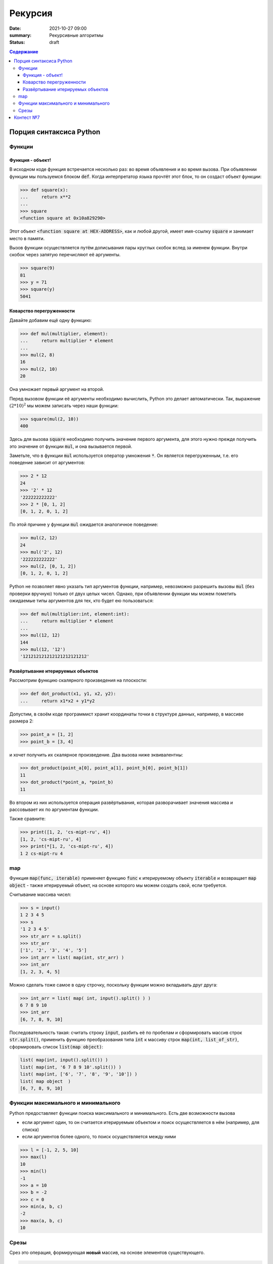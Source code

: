 Рекурсия
############################################

:date: 2021-10-27 09:00
:summary: Рекурсивные алгоритмы
:status: draft

.. default-role:: code
.. contents:: Содержание

Порция синтаксиса Python
========================


Функции
-------

Функция - объект!
^^^^^^^^^^^^^^^^^
В исходном коде функция встречается несколько раз: во время объявления и во время вызова.
При объявлении функции мы пользуемся блоком `def`.
Когда интерпретатор языка прочтёт этот блок, то он создаст объект функции:

.. code-block:: pycon

  >>> def square(x):
  ...     return x**2
  ...
  >>> square
  <function square at 0x10a829290>

Этот объект `<function square at HEX-ADDRESS>`, как и любой другой, имеет имя-ссылку `square` и занимает место в памяти.

Вызов функции осуществляется путём дописывания пары круглых скобок вслед за именем функции.
Внутри скобок через запятую перечисляют её аргументы.

.. code-block:: pycon

  >>> square(9)
  81
  >>> y = 71
  >>> square(y)
  5041

Коварство перегруженности
^^^^^^^^^^^^^^^^^^^^^^^^^

Давайте добавим ещё одну функцию:

.. code-block:: pycon

  >>> def mul(multiplier, element):
  ...     return multiplier * element
  ...
  >>> mul(2, 8)
  16
  >>> mul(2, 10)
  20

Она умножает первый аргумент на второй.

Перед вызовом функции её аргументы необходимо вычислить, Python это делает автоматически.
Так, выражение :math:`(2*10)^2` мы можем записать через наши функции:

.. code-block:: pycon

  >>> square(mul(2, 10))
  400

Здесь для вызова `square` необходимо получить значение первого аргумента, для этого нужно прежде получить это значение от функции `mul`, и она вызывается первой.

Заметьте, что в функции `mul` используется оператор умножения `*`.
Он является перегруженным, т.е. его поведение зависит от аргументов:

.. code-block:: pycon

  >>> 2 * 12
  24
  >>> '2' * 12
  '222222222222'
  >>> 2 * [0, 1, 2]
  [0, 1, 2, 0, 1, 2]

По этой причине у функции `mul` ожидается аналогичное поведение:

.. code-block:: pycon

  >>> mul(2, 12)
  24
  >>> mul('2', 12)
  '222222222222'
  >>> mul(2, [0, 1, 2])
  [0, 1, 2, 0, 1, 2]

Python не позволяет явно указать тип аргументов функции, например, невозможно разрешить вызовы `mul` (без проверки вручную) только от двух целых чисел.
Однако, при объявлении функции мы можем пометить ожидаемые типы аргументов для тех, кто будет ею пользоваться:

.. code-block:: pycon

  >>> def mul(multiplier:int, element:int):
  ...     return multiplier * element
  ...
  >>> mul(12, 12)
  144
  >>> mul(12, '12')
  '121212121212121212121212'

Развёртывание итерируемых объектов
^^^^^^^^^^^^^^^^^^^^^^^^^^^^^^^^^^
Рассмотрим функцию скалярного произведения на плоскости:

.. code-block:: pycon

  >>> def dot_product(x1, y1, x2, y2):
  ...     return x1*x2 + y1*y2

Допустим, в своём коде программист хранит координаты точки в структуре данных, например, в массиве размера 2:

.. code-block:: pycon

  >>> point_a = [1, 2]
  >>> point_b = [3, 4]

и хочет получить их скалярное произведение.
Два вызова ниже эквивалентны:

.. code-block:: pycon

  >>> dot_product(point_a[0], point_a[1], point_b[0], point_b[1])
  11
  >>> dot_product(*point_a, *point_b)
  11

Во втором из них используется операция развёртывания, которая разворачивает значения массива и рассовывает их по аргументам функции.

Также сравните:

.. code-block:: pycon

  >>> print([1, 2, 'cs-mipt-ru', 4])
  [1, 2, 'cs-mipt-ru', 4]
  >>> print(*[1, 2, 'cs-mipt-ru', 4])
  1 2 cs-mipt-ru 4


map
---
Функция `map(func, iterable)` применяет функцию `func` к итерируемому объекту `iterable` и возвращает `map object` - также итерируемый объект, на основе которого мы можем создать свой, если требуется.

Считывание массива чисел:

.. code-block:: pycon

  >>> s = input()
  1 2 3 4 5
  >>> s
  '1 2 3 4 5'
  >>> str_arr = s.split()
  >>> str_arr
  ['1', '2', '3', '4', '5']
  >>> int_arr = list( map(int, str_arr) )
  >>> int_arr
  [1, 2, 3, 4, 5]

Можно сделать тоже самое в одну строчку, поскольку функции можно вкладывать друг друга:

.. code-block:: pycon

  >>> int_arr = list( map( int, input().split() ) )
  6 7 8 9 10
  >>> int_arr
  [6, 7, 8, 9, 10]

Последовательность такая: считать строку `input`, разбить её по пробелам и сформировать массив строк `str.split()`, применить функцию преобразования типа `int` к массиву строк `map(int, list_of_str)`, сформировать список `list(map object)`:

.. code-block:: python

  list( map(int, input().split()) )
  list( map(int, '6 7 8 9 10'.split()) )
  list( map(int, ['6', '7', '8', '9', '10']) )
  list( map object  )
  [6, 7, 8, 9, 10]

Функции максимального и минимального
------------------------------------
Python предоставляет функции поиска максимального и минимального.
Есть две возможности вызова

- если аргумент один, то он считается итерируемым объектом и поиск осуществляется в нём (например, для списка)
- если аргументов более одного, то поиск осуществляется между ними

.. code-block:: pycon

  >>> l = [-1, 2, 5, 10]
  >>> max(l)
  10
  >>> min(l)
  -1
  >>> a = 10
  >>> b = -2
  >>> c = 0
  >>> min(a, b, c)
  -2
  >>> max(a, b, c)
  10

Срезы
-----
Срез это операция, формирующая **новый** массив, на основе элементов существующего.

.. code-block:: pycon

  >>> l = list( range(10)  )
  >>> l
  [0, 1, 2, 3, 4, 5, 6, 7, 8, 9]
  >>> l[5:]
  [5, 6, 7, 8, 9]
  >>> l[5:7]
  [5, 6]
  >>> l[:7]
  [0, 1, 2, 3, 4, 5, 6]
  >>> l[::2]
  [0, 2, 4, 6, 8]
  >>> l[2:9:3]
  [2, 5, 8]

Работа последнего среза аналогична следующему коду:

.. code-block:: pycon

  >>> slice = []
  >>> for i in range(2, 9, 3):
  ...     slice.append(l[i])
  ...
  >>> slice
  [2, 5, 8]
  >>> l[2:9:3]
  [2, 5, 8]

Контест №7
==========
Участвовать_ в контесте.

.. _Участвовать: http://judge2.vdi.mipt.ru/cgi-bin/new-client?contest_id=094108
